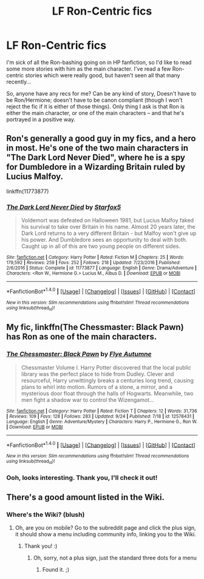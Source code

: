 #+TITLE: LF Ron-Centric fics

* LF Ron-Centric fics
:PROPERTIES:
:Author: Dina-M
:Score: 3
:DateUnix: 1507636144.0
:DateShort: 2017-Oct-10
:FlairText: Request
:END:
I'm sick of all the Ron-bashing going on in HP fanfiction, so I'd like to read some more stories with him as the main character. I've read a few Ron-centric stories which were really good, but haven't seen all that many recently...

So, anyone have any recs for me? Can be any kind of story, Doesn't have to be Ron/Hermione; doesn't have to be canon compliant (though I won't reject the fic if it is either of those things). Only thing I ask is that Ron is either the main character, or one of the main characters -- and that he's portrayed in a positive way.


** Ron's generally a good guy in my fics, and a hero in most. He's one of the two main characters in "The Dark Lord Never Died", where he is a spy for Dumbledore in a Wizarding Britain ruled by Lucius Malfoy.

linkffn(11773877)
:PROPERTIES:
:Author: Starfox5
:Score: 3
:DateUnix: 1507737324.0
:DateShort: 2017-Oct-11
:END:

*** [[http://www.fanfiction.net/s/11773877/1/][*/The Dark Lord Never Died/*]] by [[https://www.fanfiction.net/u/2548648/Starfox5][/Starfox5/]]

#+begin_quote
  Voldemort was defeated on Halloween 1981, but Lucius Malfoy faked his survival to take over Britain in his name. Almost 20 years later, the Dark Lord returns to a very different Britain - but Malfoy won't give up his power. And Dumbledore sees an opportunity to deal with both. Caught up in all of this are two young people on different sides.
#+end_quote

^{/Site/: [[http://www.fanfiction.net/][fanfiction.net]] *|* /Category/: Harry Potter *|* /Rated/: Fiction M *|* /Chapters/: 25 *|* /Words/: 179,592 *|* /Reviews/: 259 *|* /Favs/: 252 *|* /Follows/: 218 *|* /Updated/: 7/23/2016 *|* /Published/: 2/6/2016 *|* /Status/: Complete *|* /id/: 11773877 *|* /Language/: English *|* /Genre/: Drama/Adventure *|* /Characters/: <Ron W., Hermione G.> Lucius M., Albus D. *|* /Download/: [[http://www.ff2ebook.com/old/ffn-bot/index.php?id=11773877&source=ff&filetype=epub][EPUB]] or [[http://www.ff2ebook.com/old/ffn-bot/index.php?id=11773877&source=ff&filetype=mobi][MOBI]]}

--------------

*FanfictionBot*^{1.4.0} *|* [[[https://github.com/tusing/reddit-ffn-bot/wiki/Usage][Usage]]] | [[[https://github.com/tusing/reddit-ffn-bot/wiki/Changelog][Changelog]]] | [[[https://github.com/tusing/reddit-ffn-bot/issues/][Issues]]] | [[[https://github.com/tusing/reddit-ffn-bot/][GitHub]]] | [[[https://www.reddit.com/message/compose?to=tusing][Contact]]]

^{/New in this version: Slim recommendations using/ ffnbot!slim! /Thread recommendations using/ linksub(thread_id)!}
:PROPERTIES:
:Author: FanfictionBot
:Score: 1
:DateUnix: 1507737371.0
:DateShort: 2017-Oct-11
:END:


** My fic, linkffn(The Chessmaster: Black Pawn) has Ron as one of the main characters.
:PROPERTIES:
:Author: Flye_Autumne
:Score: 2
:DateUnix: 1507638818.0
:DateShort: 2017-Oct-10
:END:

*** [[http://www.fanfiction.net/s/12578431/1/][*/The Chessmaster: Black Pawn/*]] by [[https://www.fanfiction.net/u/7834753/Flye-Autumne][/Flye Autumne/]]

#+begin_quote
  Chessmaster Volume I. Harry Potter discovered that the local public library was the perfect place to hide from Dudley. Clever and resourceful, Harry unwittingly breaks a centuries long trend, causing plans to whirl into motion. Rumors of a stone, a mirror, and a mysterious door float through the halls of Hogwarts. Meanwhile, two men fight a shadow war to control the Wizengamot...
#+end_quote

^{/Site/: [[http://www.fanfiction.net/][fanfiction.net]] *|* /Category/: Harry Potter *|* /Rated/: Fiction T *|* /Chapters/: 12 *|* /Words/: 31,736 *|* /Reviews/: 109 *|* /Favs/: 128 *|* /Follows/: 283 *|* /Updated/: 9/24 *|* /Published/: 7/18 *|* /id/: 12578431 *|* /Language/: English *|* /Genre/: Adventure/Mystery *|* /Characters/: Harry P., Hermione G., Ron W. *|* /Download/: [[http://www.ff2ebook.com/old/ffn-bot/index.php?id=12578431&source=ff&filetype=epub][EPUB]] or [[http://www.ff2ebook.com/old/ffn-bot/index.php?id=12578431&source=ff&filetype=mobi][MOBI]]}

--------------

*FanfictionBot*^{1.4.0} *|* [[[https://github.com/tusing/reddit-ffn-bot/wiki/Usage][Usage]]] | [[[https://github.com/tusing/reddit-ffn-bot/wiki/Changelog][Changelog]]] | [[[https://github.com/tusing/reddit-ffn-bot/issues/][Issues]]] | [[[https://github.com/tusing/reddit-ffn-bot/][GitHub]]] | [[[https://www.reddit.com/message/compose?to=tusing][Contact]]]

^{/New in this version: Slim recommendations using/ ffnbot!slim! /Thread recommendations using/ linksub(thread_id)!}
:PROPERTIES:
:Author: FanfictionBot
:Score: 1
:DateUnix: 1507638831.0
:DateShort: 2017-Oct-10
:END:


*** Ooh, looks interesting. Thank you, I'll check it out!
:PROPERTIES:
:Author: Dina-M
:Score: 1
:DateUnix: 1507639149.0
:DateShort: 2017-Oct-10
:END:


** There's a good amount listed in the Wiki.
:PROPERTIES:
:Author: midasgoldentouch
:Score: 1
:DateUnix: 1507648527.0
:DateShort: 2017-Oct-10
:END:

*** Where's the Wiki? (blush)
:PROPERTIES:
:Author: Dina-M
:Score: 1
:DateUnix: 1507648559.0
:DateShort: 2017-Oct-10
:END:

**** Oh, are you on mobile? Go to the subreddit page and click the plus sign, it should show a menu including community info, linking you to the Wiki.
:PROPERTIES:
:Author: midasgoldentouch
:Score: 1
:DateUnix: 1507648625.0
:DateShort: 2017-Oct-10
:END:

***** Thank you! :)
:PROPERTIES:
:Author: Dina-M
:Score: 1
:DateUnix: 1507648648.0
:DateShort: 2017-Oct-10
:END:

****** Oh, sorry, not a plus sign, just the standard three dots for a menu
:PROPERTIES:
:Author: midasgoldentouch
:Score: 1
:DateUnix: 1507648684.0
:DateShort: 2017-Oct-10
:END:

******* Found it. ;)
:PROPERTIES:
:Author: Dina-M
:Score: 1
:DateUnix: 1507648738.0
:DateShort: 2017-Oct-10
:END:
